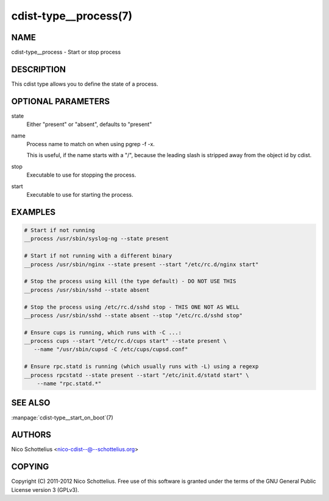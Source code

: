 cdist-type__process(7)
======================

NAME
----
cdist-type__process - Start or stop process


DESCRIPTION
-----------
This cdist type allows you to define the state of a process.


OPTIONAL PARAMETERS
-------------------
state
    Either "present" or "absent", defaults to "present"

name
    Process name to match on when using pgrep -f -x.

    This is useful, if the name starts with a "/",
    because the leading slash is stripped away from
    the object id by cdist.

stop
    Executable to use for stopping the process.

start
    Executable to use for starting the process.


EXAMPLES
--------

.. code-block:: sh

    # Start if not running
    __process /usr/sbin/syslog-ng --state present

    # Start if not running with a different binary
    __process /usr/sbin/nginx --state present --start "/etc/rc.d/nginx start"

    # Stop the process using kill (the type default) - DO NOT USE THIS
    __process /usr/sbin/sshd --state absent

    # Stop the process using /etc/rc.d/sshd stop - THIS ONE NOT AS WELL
    __process /usr/sbin/sshd --state absent --stop "/etc/rc.d/sshd stop"

    # Ensure cups is running, which runs with -C ...:
    __process cups --start "/etc/rc.d/cups start" --state present \
       --name "/usr/sbin/cupsd -C /etc/cups/cupsd.conf"

    # Ensure rpc.statd is running (which usually runs with -L) using a regexp
    __process rpcstatd --state present --start "/etc/init.d/statd start" \
        --name "rpc.statd.*"


SEE ALSO
--------
:manpage:`cdist-type__start_on_boot`\ (7)


AUTHORS
-------
Nico Schottelius <nico-cdist--@--schottelius.org>


COPYING
-------
Copyright \(C) 2011-2012 Nico Schottelius. Free use of this software is
granted under the terms of the GNU General Public License version 3 (GPLv3).
